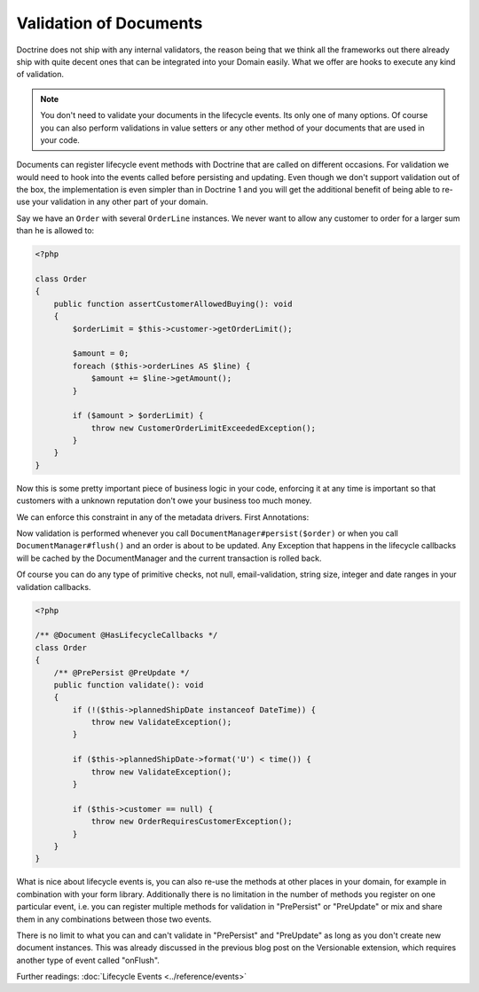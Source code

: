 Validation of Documents
=======================

.. sectionauthor:: Benjamin Eberlei <kontakt@beberlei.de>

Doctrine does not ship with any internal validators, the reason
being that we think all the frameworks out there already ship with
quite decent ones that can be integrated into your Domain easily.
What we offer are hooks to execute any kind of validation.

.. note::

    You don't need to validate your documents in the lifecycle
    events. Its only one of many options. Of course you can also
    perform validations in value setters or any other method of your
    documents that are used in your code.

Documents can register lifecycle event methods with Doctrine that
are called on different occasions. For validation we would need to
hook into the events called before persisting and updating. Even
though we don't support validation out of the box, the
implementation is even simpler than in Doctrine 1 and you will get
the additional benefit of being able to re-use your validation in
any other part of your domain.

Say we have an ``Order`` with several ``OrderLine`` instances. We
never want to allow any customer to order for a larger sum than he
is allowed to:

.. code-block:: php

    <?php

    class Order
    {
        public function assertCustomerAllowedBuying(): void
        {
            $orderLimit = $this->customer->getOrderLimit();

            $amount = 0;
            foreach ($this->orderLines AS $line) {
                $amount += $line->getAmount();
            }

            if ($amount > $orderLimit) {
                throw new CustomerOrderLimitExceededException();
            }
        }
    }

Now this is some pretty important piece of business logic in your
code, enforcing it at any time is important so that customers with
a unknown reputation don't owe your business too much money.

We can enforce this constraint in any of the metadata drivers.
First Annotations:

.. configuration-block::

    .. code-block:: php

        <?php

        /** @Document @HasLifecycleCallbacks */
        class Order
        {
            /** @PrePersist @PreUpdate */
            public function assertCustomerAllowedBuying(): void {}
        }

    .. code-block:: xml

        <doctrine-mapping>
            <document name="Order">
                <lifecycle-callbacks>
                    <lifecycle-callback type="prePersist" method="assertCustomerallowedBuying" />
                    <lifecycle-callback type="preUpdate" method="assertCustomerallowedBuying" />
                </lifecycle-callbacks>
            </document>
        </doctrine-mapping>

Now validation is performed whenever you call
``DocumentManager#persist($order)`` or when you call
``DocumentManager#flush()`` and an order is about to be updated. Any
Exception that happens in the lifecycle callbacks will be cached by
the DocumentManager and the current transaction is rolled back.

Of course you can do any type of primitive checks, not null,
email-validation, string size, integer and date ranges in your
validation callbacks.

.. code-block:: php

    <?php

    /** @Document @HasLifecycleCallbacks */
    class Order
    {
        /** @PrePersist @PreUpdate */
        public function validate(): void
        {
            if (!($this->plannedShipDate instanceof DateTime)) {
                throw new ValidateException();
            }

            if ($this->plannedShipDate->format('U') < time()) {
                throw new ValidateException();
            }

            if ($this->customer == null) {
                throw new OrderRequiresCustomerException();
            }
        }
    }

What is nice about lifecycle events is, you can also re-use the
methods at other places in your domain, for example in combination
with your form library. Additionally there is no limitation in the
number of methods you register on one particular event, i.e. you
can register multiple methods for validation in "PrePersist" or
"PreUpdate" or mix and share them in any combinations between those
two events.

There is no limit to what you can and can't validate in
"PrePersist" and "PreUpdate" as long as you don't create new document
instances. This was already discussed in the previous blog post on
the Versionable extension, which requires another type of event
called "onFlush".

Further readings: :doc:`Lifecycle Events <../reference/events>`
